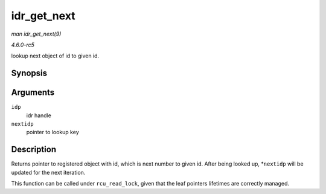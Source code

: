 .. -*- coding: utf-8; mode: rst -*-

.. _API-idr-get-next:

============
idr_get_next
============

*man idr_get_next(9)*

*4.6.0-rc5*

lookup next object of id to given id.


Synopsis
========

.. c:function:: void * idr_get_next( struct idr * idp, int * nextidp )

Arguments
=========

``idp``
    idr handle

``nextidp``
    pointer to lookup key


Description
===========

Returns pointer to registered object with id, which is next number to
given id. After being looked up, *\ ``nextidp`` will be updated for the
next iteration.

This function can be called under ``rcu_read_lock``, given that the leaf
pointers lifetimes are correctly managed.


.. ------------------------------------------------------------------------------
.. This file was automatically converted from DocBook-XML with the dbxml
.. library (https://github.com/return42/sphkerneldoc). The origin XML comes
.. from the linux kernel, refer to:
..
.. * https://github.com/torvalds/linux/tree/master/Documentation/DocBook
.. ------------------------------------------------------------------------------
